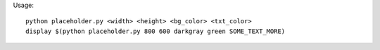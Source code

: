 Usage::

        python placeholder.py <width> <height> <bg_color> <txt_color>
        display $(python placeholder.py 800 600 darkgray green SOME_TEXT_MORE)
